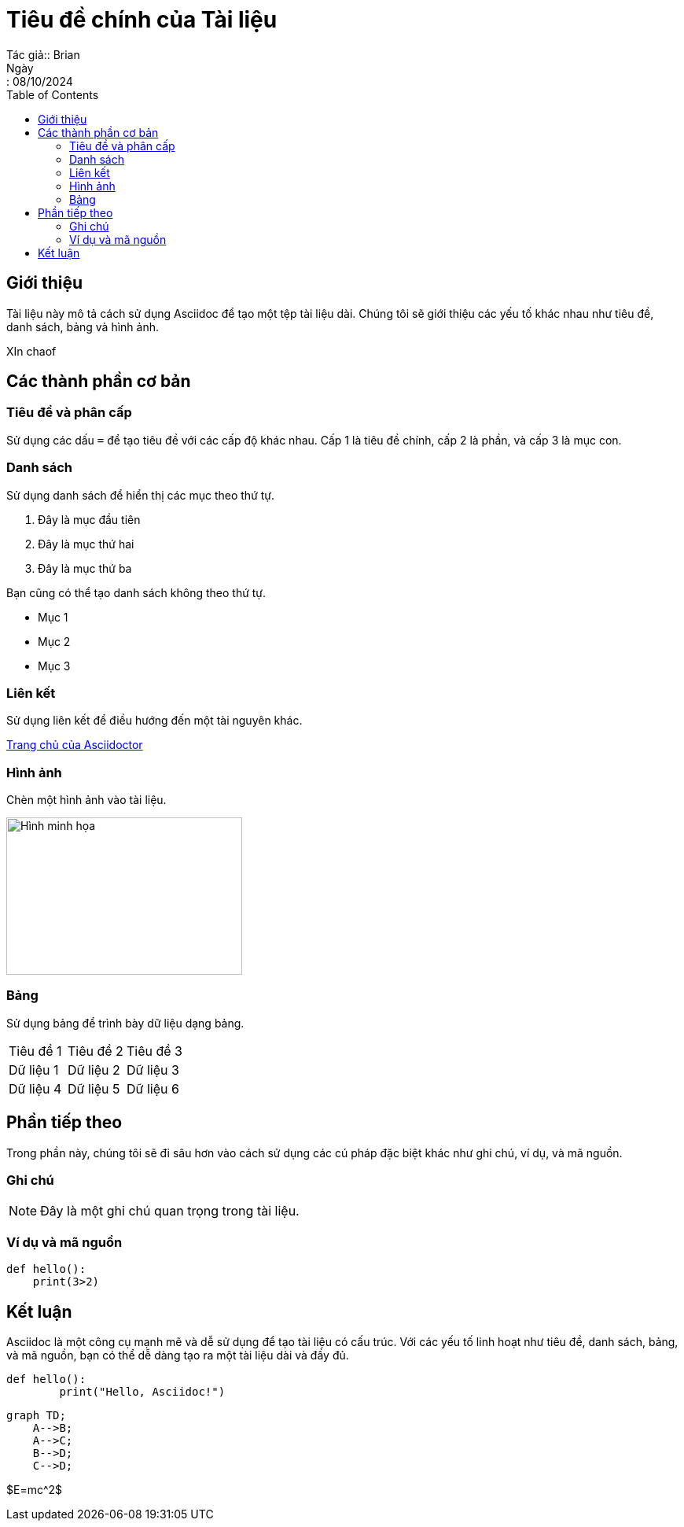 = Tiêu đề chính của Tài liệu
Tác giả:: Brian
Ngày:: 08/10/2024
:toc:
:toclevels: 2

== Giới thiệu

Tài liệu này mô tả cách sử dụng Asciidoc để tạo một tệp tài liệu dài. Chúng tôi sẽ giới thiệu các yếu tố khác nhau như tiêu đề, danh sách, bảng và hình ảnh.

XIn chaof

== Các thành phần cơ bản

=== Tiêu đề và phân cấp

Sử dụng các dấu `=` để tạo tiêu đề với các cấp độ khác nhau. Cấp 1 là tiêu đề chính, cấp 2 là phần, và cấp 3 là mục con.

=== Danh sách

Sử dụng danh sách để hiển thị các mục theo thứ tự.

. Đây là mục đầu tiên
. Đây là mục thứ hai
. Đây là mục thứ ba

Bạn cũng có thể tạo danh sách không theo thứ tự.

* Mục 1
* Mục 2
* Mục 3

=== Liên kết

Sử dụng liên kết để điều hướng đến một tài nguyên khác.

http://asciidoctor.org[Trang chủ của Asciidoctor]

=== Hình ảnh

Chèn một hình ảnh vào tài liệu.

image::https://www.example.com/image.jpg[Hình minh họa, 300, 200]

=== Bảng

Sử dụng bảng để trình bày dữ liệu dạng bảng.

[cols="3*"]
|===
| Tiêu đề 1 | Tiêu đề 2 | Tiêu đề 3
| Dữ liệu 1 | Dữ liệu 2 | Dữ liệu 3
| Dữ liệu 4 | Dữ liệu 5 | Dữ liệu 6
|===

== Phần tiếp theo

Trong phần này, chúng tôi sẽ đi sâu hơn vào cách sử dụng các cú pháp đặc biệt khác như ghi chú, ví dụ, và mã nguồn.

=== Ghi chú

NOTE: Đây là một ghi chú quan trọng trong tài liệu.

=== Ví dụ và mã nguồn

[source,python]
----
def hello():
    print(3>2)
----

== Kết luận

Asciidoc là một công cụ mạnh mẽ và dễ sử dụng để tạo tài liệu có cấu trúc. Với các yếu tố linh hoạt như tiêu đề, danh sách, bảng, và mã nguồn, bạn có thể dễ dàng tạo ra một tài liệu dài và đầy đủ.

[source,python]
----
def hello():
	print("Hello, Asciidoc!")
----

[source,mermaid]
----
graph TD;
    A-->B;
    A-->C;
    B-->D;
    C-->D;
----

$E=mc^2$

